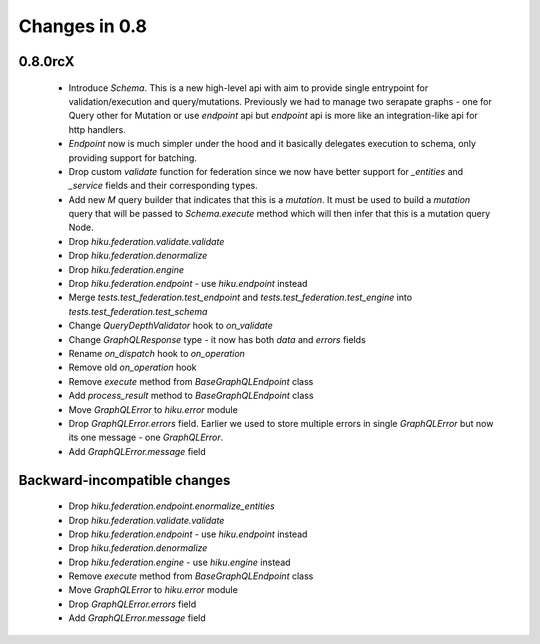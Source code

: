 Changes in 0.8
==============

0.8.0rcX
~~~~~~~~

  - Introduce `Schema`. This is a new high-level api with aim to provide single entrypoint for validation/execution
    and query/mutations. Previously we had to manage two serapate graphs - one for Query other for Mutation or use `endpoint`
    api but `endpoint` api is more like an integration-like api for http handlers.
  - `Endpoint` now is much simpler under the hood and it basically delegates execution to schema, only providing support for batching.
  - Drop custom `validate` function for federation since we now have better support for `_entities` and `_service` fields and their corresponding types.
  - Add new `M` query builder that indicates that this is a `mutation`. It must be used to build a `mutation` query that will be passed to 
    `Schema.execute` method which will then infer that this is a mutation query Node.
  - Drop `hiku.federation.validate.validate`
  - Drop `hiku.federation.denormalize`
  - Drop `hiku.federation.engine`
  - Drop `hiku.federation.endpoint` - use `hiku.endpoint` instead
  - Merge `tests.test_federation.test_endpoint` and `tests.test_federation.test_engine` into `tests.test_federation.test_schema`
  - Change `QueryDepthValidator` hook to `on_validate`
  - Change `GraphQLResponse` type - it now has both `data` and `errors` fields
  - Rename `on_dispatch` hook to `on_operation`
  - Remove old `on_operation` hook
  - Remove `execute` method from `BaseGraphQLEndpoint` class
  - Add `process_result` method to `BaseGraphQLEndpoint` class
  - Move `GraphQLError` to `hiku.error` module
  - Drop `GraphQLError.errors` field. Earlier we used to store multiple errors in single `GraphQLError` but now its one message - one `GraphQLError`.
  - Add `GraphQLError.message` field

Backward-incompatible changes
~~~~~~~~~~~~~~~~~~~~~~~~~~~~~

  - Drop `hiku.federation.endpoint.enormalize_entities`
  - Drop `hiku.federation.validate.validate`
  - Drop `hiku.federation.endpoint` - use `hiku.endpoint` instead
  - Drop `hiku.federation.denormalize`
  - Drop `hiku.federation.engine` - use `hiku.engine` instead
  - Remove `execute` method from `BaseGraphQLEndpoint` class
  - Move `GraphQLError` to `hiku.error` module
  - Drop `GraphQLError.errors` field
  - Add `GraphQLError.message` field
